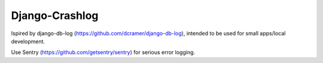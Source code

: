 Django-Crashlog
---------------

Ispired by django-db-log (https://github.com/dcramer/django-db-log),
intended to be used for small apps/local development.

Use Sentry (https://github.com/getsentry/sentry) for serious error logging.



